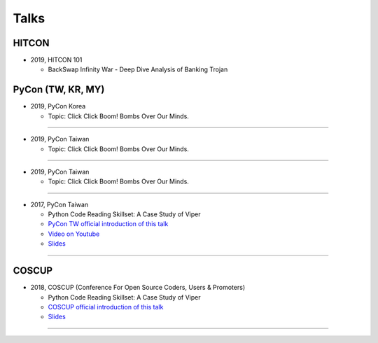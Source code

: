 +++++
Talks
+++++

HITCON
========

* 2019, HITCON 101

  + BackSwap Infinity War - Deep Dive Analysis of Banking Trojan

PyCon (TW, KR, MY)
========

* 2019, PyCon Korea

  + Topic: Click Click Boom! Bombs Over Our Minds.

--------

* 2019, PyCon Taiwan

  + Topic: Click Click Boom! Bombs Over Our Minds.

--------

* 2019, PyCon Taiwan

  + Topic: Click Click Boom! Bombs Over Our Minds.

--------

* 2017, PyCon Taiwan

  + Python Code Reading Skillset: A Case Study of Viper
  + `PyCon TW official introduction of this talk <https://tw.pycon.org/2017/en-us/events/talk/319090797213384781/>`_
  + `Video on Youtube <https://youtu.be/TWpoBK1xhYU>`_
  + `Slides <https://docs.google.com/presentation/d/1HwBrETgmEz6-igEVaPAtQPWyuBljyFyvXtKzHLSVaMk/edit?usp=sharing>`_

--------

COSCUP
=======

* 2018, COSCUP (Conference For Open Source Coders, Users & Promoters)

  + Python Code Reading Skillset: A Case Study of Viper
  + `COSCUP official introduction of this talk <https://coscup.org/2018/programs/viper/>`_
  + `Slides <https://docs.google.com/presentation/d/1T4qcir5dEXq2956xqDtr_8sfXSkfHa8VAN-GC6BZLdc/edit?usp=sharing>`_

--------
